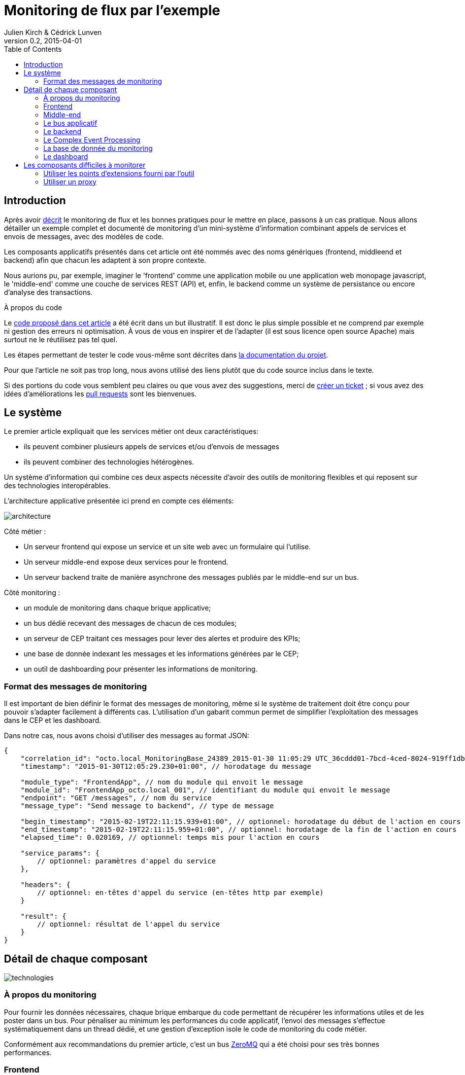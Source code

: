 = Monitoring de flux par l'exemple
Julien Kirch & Cédrick Lunven
v0.2, 2015-04-01
:ghhp: https://github.com/archiloque/monitoring_flux
:gh: https://github.com/archiloque/monitoring_flux/blob/master
:toc:

== Introduction

Après avoir link:http://blog.octo.com/present-et-avenir-du-monitoring-de-flux/[décrit] le monitoring de flux et les bonnes pratiques pour le mettre en place, passons à un cas pratique.
Nous allons détailler un exemple complet et documenté de monitoring d'un mini-système d'information combinant appels de services et envois de messages, avec des modèles de code. 

Les composants applicatifs présentés dans cet article ont été nommés avec des noms génériques (frontend, middleend et backend) afin que chacun les adaptent à son propre contexte. 

Nous aurions pu, par exemple, imaginer le 'frontend' comme une application mobile ou une application web monopage javascript, le 'middle-end' comme une couche de services REST (API) et, enfin, le backend comme un système de persistance ou encore d'analyse des transactions.

.À propos du code
****
Le link:{ghhp}[code proposé dans cet article] a été écrit dans un but illustratif.
Il est donc le plus simple possible et ne comprend par exemple ni gestion des erreurs ni optimisation.
À vous de vous en inspirer et de l'adapter (il est sous licence open source Apache) mais surtout ne le réutilisez pas tel quel.

Les étapes permettant de tester le code vous-même sont décrites dans link:{gh}/README.asciidoc[la documentation du projet].

Pour que l'article ne soit pas trop long, nous avons utilisé des liens plutôt que du code source inclus dans le texte.

Si des portions du code vous semblent peu claires ou que vous avez des suggestions, merci de link:{ghhp/issues}[créer un ticket] ;
si vous avez des idées d'améliorations les link:{gh/pulls}[pull requests] sont les bienvenues.
****

== Le système

Le premier article expliquait que les services métier ont deux caractéristiques:

- ils peuvent combiner plusieurs appels de services et/ou d’envois de messages
- ils peuvent combiner des technologies hétérogènes.

Un système d'information qui combine ces deux aspects nécessite d'avoir des outils de monitoring flexibles et qui reposent sur des technologies interopérables.

L'architecture applicative présentée ici prend en compte ces éléments:

image::architecture.png[]

Côté métier :

- Un serveur frontend qui expose un service et un site web avec un formulaire qui l'utilise.
- Un serveur middle-end expose deux services pour le frontend.
- Un serveur backend traite de manière asynchrone des messages publiés par le middle-end sur un bus.

Côté monitoring :

- un module de monitoring dans chaque brique applicative;
- un bus dédié recevant des messages de chacun de ces modules;
- un serveur de CEP traitant ces messages pour lever des alertes et produire des KPIs;
- une base de donnée indexant les messages et les informations générées par le CEP;
- un outil de dashboarding pour présenter les informations de monitoring.

=== Format des messages de monitoring

Il est important de bien définir le format des messages de monitoring,
même si le système de traitement doit être conçu pour pouvoir s'adapter facilement à différents cas.
L'utilisation d'un gabarit commun permet de simplifier l'exploitation des messages dans le CEP et les dashboard.

Dans notre cas, nous avons choisi d'utiliser des messages au format JSON:

[source,javascript]
----
{
    "correlation_id": "octo.local_MonitoringBase_24389_2015-01-30 11:05:29 UTC_36cddd01-7bcd-4ced-8024-919ff1dbe6ca",  // l'id de correlation
    "timestamp": "2015-01-30T12:05:29.230+01:00", // horodatage du message

    "module_type": "FrontendApp", // nom du module qui envoit le message
    "module_id": "FrontendApp_octo.local_001", // identifiant du module qui envoit le message
    "endpoint": "GET /messages", // nom du service
    "message_type": "Send message to backend", // type de message

    "begin_timestamp": "2015-02-19T22:11:15.939+01:00", // optionnel: horodatage du début de l'action en cours
    "end_timestamp": "2015-02-19T22:11:15.959+01:00", // optionnel: horodatage de la fin de l'action en cours
    "elapsed_time": 0.020169, // optionnel: temps mis pour l'action en cours

    "service_params": {
        // optionnel: paramètres d'appel du service
    },

    "headers": {
        // optionnel: en-têtes d'appel du service (en-têtes http par exemple)
    }

    "result": {
        // optionnel: résultat de l'appel du service
    }
}
----

== Détail de chaque composant

image::technologies.png[]

=== À propos du monitoring

Pour fournir les données nécessaires, chaque brique embarque du code permettant de récupérer les informations utiles et de les poster dans un bus.
Pour pénaliser au minimum les performances du code applicatif, l'envoi des messages s'effectue systématiquement dans un thread dédié, et une gestion d'exception isole le code de monitoring du code métier.

Conformément aux recommandations du premier article, c'est un bus link:http://zeromq.org[ZeroMQ] qui a été choisi pour ses très bonnes performances.

=== Frontend

Le serveur frontend est en link:http://ruby-lang.org[Ruby] et utilise le framework web link:http://sinatrarb.com[Sinatra] qui est parfait pour comme ici exposer facilement des services web.

image::frontend.png[]

- link:{gh}/frontend/lib/app_base.rb[app_base] paramètre le socle de l'application, et fournit une méthode pour appeler des services du serveur middle-end.
- le répertoire link:https://github.com/archiloque/monitoring_flux/tree/master/frontend/static[static] contient le site web
- link:{gh}/frontend/lib/frontend_app.rb[frontend_app] expose le service métier qu'appelle le site web et appelle deux services du middle-end l'un après l'autre.

==== Monitoring

Le code de monitoring est situé dans la classe link:{gh}/frontend/lib/monitoring_base.rb[monitoring_base.rb]

Le framework Sinatra fournit les points d'entrées nécessaires pour le monitoring sous forme de méthodes link:{gh}/frontend/lib/monitoring_base.rb#L77[`before`] et link:{gh}/frontend/lib/monitoring_base.rb#L93[`after`] où toutes les informations de la requête en cours sont accessibles.
Pour pouvoir stocker des informations pendant l'exécution de la requête, comme l'heure du début de son exécution, link:{gh}/frontend/lib/monitoring_base.rb#L8[un champ est ajouté à la classe Request].

La méthode permettant d'appeler des services est link:{gh}/frontend/lib/monitoring_base.rb#L114[surchargée] pour faire deux choses :

- envoyer des copies de l'appel au système de monitoring;
- ajouter des en-têtes http dans l'appel de service pour propager l'identifiant de corrélation ainsi que l'heure de l'appel

Les données sont postées dans une link:http://ruby-doc.org/stdlib-2.0.0/libdoc/thread/rdoc/Queue.html[queue] et consommées dans un thread séparé.

=== Middle-end

Le serveur middle-end utilisé link:http://spring.io[Spring], link:http://projects.spring.io/spring-boot/[Spring Boot] permet de configurer facilement une application et link:http://docs.spring.io/spring/docs/current/spring-framework-reference/html/mvc.html[Spring MVC] d'exposer des services REST.

- link:{gh}/middleend/src/main/java/com/octo/monitoring_flux/middleend/controller/MiddleEndController.java[MiddleEndController] contient le controller qui expose les deux services exposés.
- link:{gh}/middleend/src/main/java/com/octo/monitoring_flux/middleend/RedisProvider.java[RedisProvider] fournit l'accès au bus pour envoyer des messages au backend.

==== Monitoring

Du fait du choix de la technologie Spring, la mise en place de monitoring demande quelques acrobaties :

- Un link:http://docs.spring.io/spring/docs/current/javadoc-api/org/springframework/web/servlet/HandlerInterceptor.html[HandlerInterceptor] fournit un point d'entrée au début et à la fin de l'exécution de chaque requête http qui permet de créer les messages qui seront envoyés au monitoring.
- Il est nécessaire de sous-classer le link:http://docs.oracle.com/javaee/6/api/javax/servlet/http/HttpServletRequest.html[HttpServletRequest] pour pouvoir stocker des informations pendant l'exécution de la requête, comme l'heure du début de son exécution.
- Finalement  link:http://docs.oracle.com/javaee/6/api/javax/servlet/http/HttpServletRequest.html[HttpServletRequest] qui représente la requête et link:https://docs.oracle.com/javaee/6/api/javax/servlet/http/HttpServletResponse.html[HttpServletResponse] la réponse ne donnent pas d'accès au contenu de la requête ou de la réponse car leur envoi est streamé. Il est donc nécessaire de wrapper les deux classes pour enregistrer les contenus pendant la tranmission, et pouvoir ainsi les relire ensuite.

Le résultat se trouve réparti dans 5 classes :

- link:{gh}/middleend/src/main/java/com/octo/monitoring_flux/middleend/monitoring/MonitoringServletRequest.java[MonitoringServletRequest] représente la requête, il fournit quelques méthodes utilitaires et utilise un link:{gh}/middleend/src/main/java/com/octo/monitoring_flux/middleend/monitoring/RecordingServletInputStream.java[RecordingServletInputStream] pour enregistrer le contenu.
- link:{gh}/middleend/monitoring/RecordingServletResponse.java[RecordingServletResponse] représente la réponse et enregistre le contenu à l'aide d'un link:{gh}/middleend/src/main/java/com/octo/monitoring_flux/middleend/monitoring/RecordingServletResponse.java#L62[RecordingServletResponse].
- link:{gh}/middleend/src/main/java/com/octo/monitoring_flux/middleend/monitoring/MonitoringInterceptor.java[MonitoringInterceptor] est l'intercepteur qui envoie les messages en récupérant les informations fournies par la requête et la réponse.

Le code en charge de l'envoi des messages est situé dans un link:https://github.com/archiloque/monitoring_flux/tree/master/shared[projet partagé] car il est utilisé par le middle-end et le backend.
L'essentiel du code est situé dans le link:{gh}/shared/src/main/java/com/octo/monitoring_flux/shared/MonitoringMessageSender.java[MonitoringMessageSender] qui utilise un thread dédié à l'envoi des messages et alimenté par une link:http://docs.oracle.com/javase/7/docs/api/java/util/Queue.html[queue].

=== Le bus applicatif

Il s'agit d'un serveur link:http://redis.io[Redis] : il est principalement utilisé comme un cache clé-valeur mais son API lui permet également de servir de bus de messages.
Ses principaux avantages sont sa facilité de mise en œuvre et sa vitesse de traitement.

=== Le backend

Nous avons simulé une application de traitement de messages à l'aide d'un pool de threads :

- link:{gh}/backend/src/main/java/com/octo/monitoring_flux/backend/ApplicationBase.java[ApplicationBase] fournit le socle applicatif qui consomme les messages depuis Redis et les fait traiter par un pool de thread Java.
- link:{gh}/backend/src/main/java/com/octo/monitoring_flux/backend/Backend.java[Backend] traite les messages.

==== Monitoring

Comme le code de réception est spécifique à l'application, le monitoring est complètement intégré au socle applicatif.
Pour l'envoi des messages, il s'appuie sur le même link:https://github.com/archiloque/monitoring_flux/tree/master/shared[projet partagé] que le middle-end.

=== Le Complex Event Processing

==== Généralités

Le composant de Complex Event Processing dépile les messages en provenance des différents modules (frondend, middle-end, backend).
Il réalise alors en parallèle l'insertion dans la base de données et la mise à jour d'un état en mémoire.
L'évolution de cet état peut générer des alertes qui seront à leur tour persistées dans la base.

Il est implémenté en Java à l'aide du framework d'intégration link:http://camel.apache.org/[Apache Camel] et se présente comme une application autonome.

- Les messages sont dépilés depuis ZeroMQ à l'aide d'un link:{gh}/cep/src/main/java/com/octo/monitoring_flux/cep/zmq[Connecteur] qu'il nous a été nécessaire de réécrire en utilisant la librairie  link:https://github.com/zeromq/jeromq[jeroMQ].
Le composant existant fonctionnait en effet avec des bindings scala non applicables.
- L'état en mémoire ainsi que le déclenchement d'alertes sont implémentés en utilisant le framework link:http://www.espertech.com/esper/index.php[Esper].
Camel fournit le link:http://camel.apache.org/esper.html[connecteur] qui permet de s'y interfacer.
Les règles sont écrites avec le DSL interne nommé EPL (Event Processing Language) link:{gh}/cep/src/main/resources/applicationContext-camel.xml#L20[dans le fichier de configuration Camel].
- Les messages et alertes sont persistés dans un cluster Elasticsearch à l'aide du link:{gh}/cep/src/main/java/com/octo/monitoring_flux/cep/zmq[connecteur existant].
Il faut noter que le connecteur utilise l'API java qui se déclare comme un nouveau nœud du cluster.

image::cep.png[]

==== Interprétation des évènements

Le flux d'évènements est interprété pour construire des indicateurs en temps réels grâce au language d'analyse *Esper Process Language (EPL)*. Ces statuts sont  requêter à intervalles réguliers afin de détecter des comportements anormaux comme des dépassements de seuils. Nous avons cherché ici à remonter trois types d'alerte :

- Un temps de traitement trop important pour **l'un des composants**.
- Un temps de traitement trop important pour **l'ensemble de la chaîne**.
- Throttling : Un nombre de d'appels supérieur à un seuil fixé dans une unité de temps fixe (ici une moyenne de plus de 3 appels sur 10 secondes).

image::cep-details.png[]


=== La base de donnée du monitoring

Il s'agit d'une base link:http://elastic.co[Elasticsearch] qui indexe automatiquement les données à leur insertion.
Pour que les données soient indexées au mieux, il suffit de link:{ghhp}#elasticsearch-index[créer un index à l'avance] pour que les champs soient indexés de la bonne manière.

=== Le dashboard

Avec les données déjà structurées et stockées dans Elasticsearch, link:https://www.elastic.co/products/kibana[Kibana] est la solution naturelle pour les dashboard : des assistants permettent de facilement créer les différents graphiques en fonctions des données présentes dans la base.

Voici par exemple un dashboard des percentiles des appels sur les différents serveurs (la configuration de ce dashboard link:{gh}/kibana-dashboards.json[est disponible dans les sources]
) :
image:kibana.png[]

== Les composants difficiles à monitorer

Les cas présentés ici sont favorables car les composants ne sont pas trop compliqués à monitorer, même si le middle-end demande un peu de gymnastique.
Malheureusement dans tout SI d'une certaine taille, il existe toujours au moins une brique "boite noire", type portail ou plateforme e-commerce, qu'il est difficile d'outiller convenablement.
Pour ces composants deux choix sont généralement possibles :

=== Utiliser les points d'extensions fourni par l'outil

Cette solution est la plus conforme.
Cependant ces API sont souvent d'une qualité inférieure au reste et avant de vous lancer il y a trois choses à vérifier :

- La documentation est-elle suffisamment détaillée, particulièrement quand des objets internes au composant sont exposés ?
- Les API sont elles stables ? Comme ces API sont assez proches du moteur des outils, elles sont plus susceptibles de ne pas être compatibles d'une version à l'autre.
- Toutes les informations dont vous avez besoin sont-elles exposées ?

En fonction des réponses à ces trois questions, la deuxième solution sera peut-être préférable.

=== Utiliser un proxy

Si les échanges avec le composant se font par http, l'autre solution est de mettre en place un proxy comme link:http://nginx.org/en/[nginx] pour générer les messages de monitoring.
En configurant les logs vous devriez pouvoir obtenir les informations dont vous avez besoin, et un composant custom est nécessaire pour les pousser vers le serveur de CEP.

Cette solution a le désavantage d'ajouter une couche supplémentaire d'infrastructure, mais évite d'avoir à développer du code trop spécifique à un outil.
